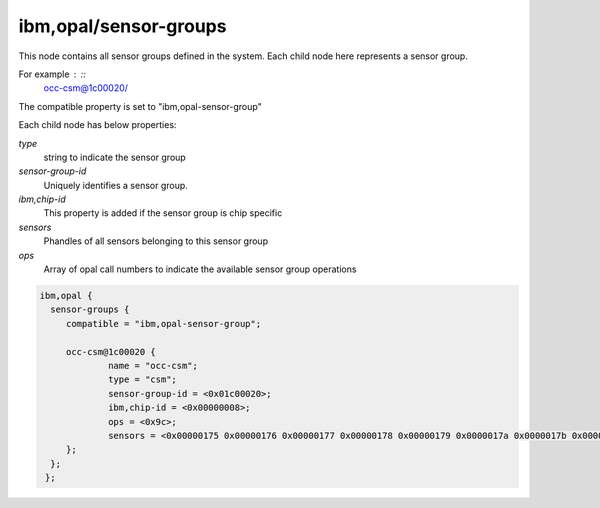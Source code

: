 .. _device-tree/ibm,opal/sensor-groups:

ibm,opal/sensor-groups
----------------------

This node contains all sensor groups defined in the system.
Each child node here represents a sensor group.

For example : ::
        occ-csm@1c00020/

The compatible property is set to "ibm,opal-sensor-group"

Each child node has below properties:

`type`
  string to indicate the sensor group

`sensor-group-id`
  Uniquely identifies a sensor group.

`ibm,chip-id`
  This property is added if the sensor group is chip specific

`sensors`
  Phandles of all sensors belonging to this sensor group

`ops`
  Array of opal call numbers to indicate the available sensor group
  operations

.. code-block:: dts

   ibm,opal {
     sensor-groups {
        compatible = "ibm,opal-sensor-group";

        occ-csm@1c00020 {
                name = "occ-csm";
                type = "csm";
                sensor-group-id = <0x01c00020>;
                ibm,chip-id = <0x00000008>;
                ops = <0x9c>;
                sensors = <0x00000175 0x00000176 0x00000177 0x00000178 0x00000179 0x0000017a 0x0000017b 0x0000017c>;
        };
     };
    };
